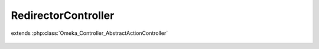 --------------------
RedirectorController
--------------------

.. php:class:: RedirectorController

extends :php:class:`Omeka_Controller_AbstractActionController`

    .. php:method:: indexAction()
